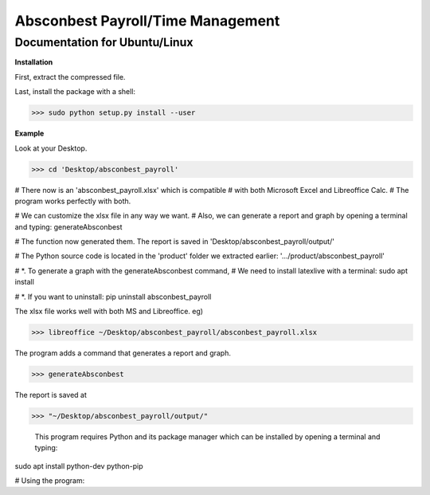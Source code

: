Absconbest Payroll/Time Management
==================================

Documentation for Ubuntu/Linux
------------------------------

**Installation**

First, extract the compressed file.

Last, install the package with a shell:

>>> sudo python setup.py install --user

**Example**

Look at your Desktop.

>>> cd 'Desktop/absconbest_payroll'


# There now is an 'absconbest_payroll.xlsx' which is compatible
# with both Microsoft Excel and Libreoffice Calc.
# The program works perfectly with both.

# We can customize the xlsx file in any way we want. 
# Also, we can generate a report and graph by opening a terminal and typing:
generateAbsconbest

# The function now generated them. The report is saved in
'Desktop/absconbest_payroll/output/'

# The Python source code is located in the 'product' folder we extracted earlier:
'.../product/absconbest_payroll'

# *. To generate a graph with the generateAbsconbest command,
#    We need to install latexlive with a terminal:
sudo apt install

# *. If you want to uninstall:
pip uninstall absconbest_payroll

The xlsx file works well with both MS and Libreoffice. eg)

>>> libreoffice ~/Desktop/absconbest_payroll/absconbest_payroll.xlsx

The program adds a command that generates a report and graph.

>>> generateAbsconbest

The report is saved at

>>> "~/Desktop/absconbest_payroll/output/"


 This program requires Python and its package manager which can be installed by opening a terminal and typing:
sudo apt install python-dev python-pip


# Using the program:

